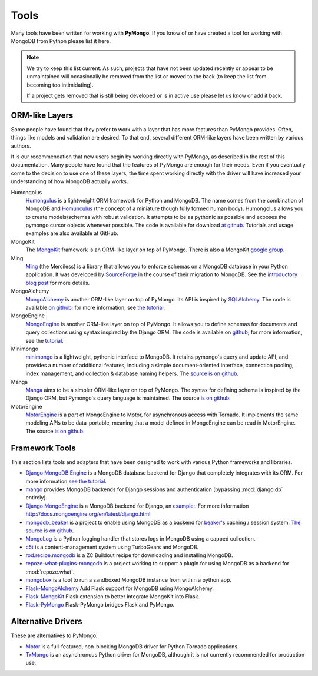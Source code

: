 Tools
=====
Many tools have been written for working with **PyMongo**. If you know
of or have created a tool for working with MongoDB from Python please
list it here.

.. note:: We try to keep this list current. As such, projects that
   have not been updated recently or appear to be unmaintained will
   occasionally be removed from the list or moved to the back (to keep
   the list from becoming too intimidating).

   If a project gets removed that is still being developed or is in active use
   please let us know or add it back.

ORM-like Layers
---------------
Some people have found that they prefer to work with a layer that
has more features than PyMongo provides. Often, things like models and
validation are desired. To that end, several different ORM-like layers
have been written by various authors.

It is our recommendation that new users begin by working directly with
PyMongo, as described in the rest of this documentation. Many people
have found that the features of PyMongo are enough for their
needs. Even if you eventually come to the decision to use one of these
layers, the time spent working directly with the driver will have
increased your understanding of how MongoDB actually works.

Humongolus
   `Humongolus <https://github.com/entone/Humongolus>`_ is a lightweight ORM
   framework for Python and MongoDB. The name comes from the combination of
   MongoDB and `Homunculus <http://en.wikipedia.org/wiki/Homunculus>`_ (the
   concept of a miniature though fully formed human body). Humongolus allows
   you to create models/schemas with robust validation. It attempts to be as
   pythonic as possible and exposes the pymongo cursor objects whenever
   possible. The code is available for download
   `at github <https://github.com/entone/Humongolus>`_. Tutorials and usage
   examples are also available at GitHub.

MongoKit
  The `MongoKit <http://github.com/namlook/mongokit>`_ framework
  is an ORM-like layer on top of PyMongo. There is also a MongoKit
  `google group <http://groups.google.com/group/mongokit>`_.

Ming
  `Ming <http://merciless.sourceforge.net/>`_ (the Merciless) is a
  library that allows you to enforce schemas on a MongoDB database in
  your Python application. It was developed by `SourceForge
  <http://sourceforge.net/>`_ in the course of their migration to
  MongoDB. See the `introductory blog post
  <http://blog.pythonisito.com/2009/12/ming-01-released-python-library-for.html>`_
  for more details.

MongoAlchemy
  `MongoAlchemy <http://mongoalchemy.org>`_ is another ORM-like layer on top of
  PyMongo. Its API is inspired by `SQLAlchemy <http://sqlalchemy.org>`_. The
  code is available `on github <http://github.com/jeffjenkins/MongoAlchemy>`_;
  for more information, see `the tutorial <http://mongoalchemy.org/tutorial.html>`_.

MongoEngine
  `MongoEngine <http://mongoengine.org/>`_ is another ORM-like
  layer on top of PyMongo. It allows you to define schemas for
  documents and query collections using syntax inspired by the Django
  ORM. The code is available on `github
  <http://github.com/mongoengine/mongoengine>`_; for more information, see
  the `tutorial <http://docs.mongoengine.org/en/latest/tutorial.html>`_.

Minimongo
  `minimongo <http://pypi.python.org/pypi/minimongo>`_ is a lightweight,
  pythonic interface to MongoDB.  It retains pymongo's query and update API,
  and provides a number of additional features, including a simple
  document-oriented interface, connection pooling, index management, and
  collection & database naming helpers. The `source is on github
  <http://github.com/slacy/minimongo>`_.

Manga
  `Manga <http://pypi.python.org/pypi/manga>`_ aims to be a simpler ORM-like
  layer on top of PyMongo. The syntax for defining schema is inspired by the
  Django ORM, but Pymongo's query language is maintained. The source `is on
  github <http://github.com/wladston/manga>`_.
  
MotorEngine
  `MotorEngine <http://motorengine.readthedocs.org/>`_ is a port of
  MongoEngine to Motor, for asynchronous access with Tornado.
  It implements the same modeling APIs to be data-portable, meaning that a
  model defined in MongoEngine can be read in MotorEngine. The source `is on
  github <http://github.com/heynemann/motorengine>`_.

Framework Tools
---------------
This section lists tools and adapters that have been designed to work with
various Python frameworks and libraries.

* `Django MongoDB Engine
  <http://django-mongodb-engine.readthedocs.org/en/latest/>`_ is a MongoDB
  database backend for Django that completely integrates with its ORM.
  For more information `see the tutorial
  <http://django-mongodb-engine.readthedocs.org/en/latest/tutorial.html>`_.
* `mango <http://github.com/vpulim/mango>`_ provides MongoDB backends for
  Django sessions and authentication (bypassing :mod:`django.db` entirely).
* `Django MongoEngine
  <https://github.com/MongoEngine/django-mongoengine>`_ is a MongoDB backend for
  Django, an `example:
  <https://github.com/MongoEngine/django-mongoengine/tree/master/example/tumblelog>`_.
  For more information `<http://docs.mongoengine.org/en/latest/django.html>`_
* `mongodb_beaker <http://pypi.python.org/pypi/mongodb_beaker>`_ is a
  project to enable using MongoDB as a backend for `beaker's
  <http://beaker.groovie.org/>`_ caching / session system.
  `The source is on github <http://github.com/bwmcadams/mongodb_beaker>`_.
* `MongoLog <http://github.com/puentesarrin/mongodb-log/>`_ is a Python logging
  handler that stores logs in MongoDB using a capped collection.
* `c5t <http://bitbucket.org/percious/c5t/>`_ is a content-management system
  using TurboGears and MongoDB.
* `rod.recipe.mongodb <http://pypi.python.org/pypi/rod.recipe.mongodb/>`_ is a
  ZC Buildout recipe for downloading and installing MongoDB.
* `repoze-what-plugins-mongodb
  <http://code.google.com/p/repoze-what-plugins-mongodb/>`_ is a project
  working to support a plugin for using MongoDB as a backend for
  :mod:`repoze.what`.
* `mongobox <http://github.com/theorm/mongobox>`_ is a tool to run a sandboxed
  MongoDB instance from within a python app.
* `Flask-MongoAlchemy <http://github.com/cobrateam/flask-mongoalchemy/>`_ Add
  Flask support for MongoDB using MongoAlchemy.
* `Flask-MongoKit <http://github.com/jarus/flask-mongokit/>`_ Flask extension
  to better integrate MongoKit into Flask.
* `Flask-PyMongo <http://github.com/dcrosta/flask-pymongo/>`_ Flask-PyMongo
  bridges Flask and PyMongo.

Alternative Drivers
-------------------
These are alternatives to PyMongo.

* `Motor <https://github.com/mongodb/motor>`_ is a full-featured, non-blocking
  MongoDB driver for Python Tornado applications.
* `TxMongo <http://github.com/fiorix/mongo-async-python-driver>`_ is an
  asynchronous Python driver for MongoDB, although it is not currently
  recommended for production use.
